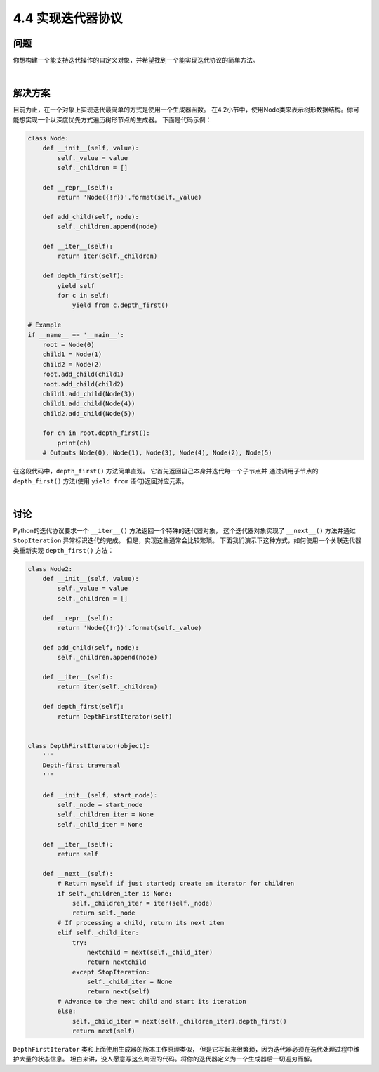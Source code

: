 ============================
4.4 实现迭代器协议
============================

----------
问题
----------
你想构建一个能支持迭代操作的自定义对象，并希望找到一个能实现迭代协议的简单方法。

|

----------
解决方案
----------
目前为止，在一个对象上实现迭代最简单的方式是使用一个生成器函数。
在4.2小节中，使用Node类来表示树形数据结构。你可能想实现一个以深度优先方式遍历树形节点的生成器。
下面是代码示例：

.. code-block:: python

    class Node:
        def __init__(self, value):
            self._value = value
            self._children = []

        def __repr__(self):
            return 'Node({!r})'.format(self._value)

        def add_child(self, node):
            self._children.append(node)

        def __iter__(self):
            return iter(self._children)

        def depth_first(self):
            yield self
            for c in self:
                yield from c.depth_first()

    # Example
    if __name__ == '__main__':
        root = Node(0)
        child1 = Node(1)
        child2 = Node(2)
        root.add_child(child1)
        root.add_child(child2)
        child1.add_child(Node(3))
        child1.add_child(Node(4))
        child2.add_child(Node(5))

        for ch in root.depth_first():
            print(ch)
        # Outputs Node(0), Node(1), Node(3), Node(4), Node(2), Node(5)

在这段代码中，``depth_first()`` 方法简单直观。
它首先返回自己本身并迭代每一个子节点并
通过调用子节点的 ``depth_first()`` 方法(使用 ``yield from`` 语句)返回对应元素。

|

----------
讨论
----------
Python的迭代协议要求一个 ``__iter__()`` 方法返回一个特殊的迭代器对象，
这个迭代器对象实现了 ``__next__()`` 方法并通过 ``StopIteration`` 异常标识迭代的完成。
但是，实现这些通常会比较繁琐。
下面我们演示下这种方式，如何使用一个关联迭代器类重新实现 ``depth_first()`` 方法：


.. code-block:: python

    class Node2:
        def __init__(self, value):
            self._value = value
            self._children = []

        def __repr__(self):
            return 'Node({!r})'.format(self._value)

        def add_child(self, node):
            self._children.append(node)

        def __iter__(self):
            return iter(self._children)

        def depth_first(self):
            return DepthFirstIterator(self)


    class DepthFirstIterator(object):
        '''
        Depth-first traversal
        '''

        def __init__(self, start_node):
            self._node = start_node
            self._children_iter = None
            self._child_iter = None

        def __iter__(self):
            return self

        def __next__(self):
            # Return myself if just started; create an iterator for children
            if self._children_iter is None:
                self._children_iter = iter(self._node)
                return self._node
            # If processing a child, return its next item
            elif self._child_iter:
                try:
                    nextchild = next(self._child_iter)
                    return nextchild
                except StopIteration:
                    self._child_iter = None
                    return next(self)
            # Advance to the next child and start its iteration
            else:
                self._child_iter = next(self._children_iter).depth_first()
                return next(self)

``DepthFirstIterator`` 类和上面使用生成器的版本工作原理类似，
但是它写起来很繁琐，因为迭代器必须在迭代处理过程中维护大量的状态信息。
坦白来讲，没人愿意写这么晦涩的代码。将你的迭代器定义为一个生成器后一切迎刃而解。

